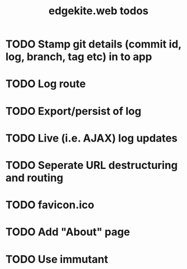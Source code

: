 #+TITLE: edgekite.web todos

* TODO Stamp git details (commit id, log, branch, tag etc) in to app
* TODO Log route
* TODO Export/persist of log
* TODO Live (i.e. AJAX) log updates
* TODO Seperate URL destructuring and routing
* TODO favicon.ico
* TODO Add "About" page
* TODO Use immutant
